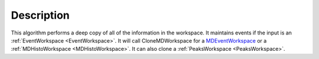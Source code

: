.. algorithm::

.. summary::

.. relatedalgorithms::

.. properties::

Description
-----------

This algorithm performs a deep copy of all of the information in the
workspace. It maintains events if the input is an
:ref:`EventWorkspace <EventWorkspace>`. It will call CloneMDWorkspace for a
`MDEventWorkspace <http://www.mantidproject.org/MDEventWorkspace>`_ or a
:ref:`MDHistoWorkspace <MDHistoWorkspace>`. It can also clone a
:ref:`PeaksWorkspace <PeaksWorkspace>`.

.. categories::

.. sourcelink::

